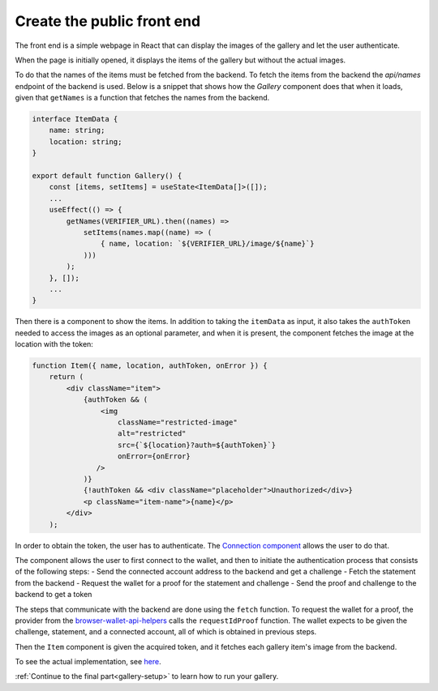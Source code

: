 .. _gallery-frontend:

=====================================
Create the public front end
=====================================

The front end is a simple webpage in React that can display the images of the gallery and let the user authenticate.

When the page is initially opened, it displays the items of the gallery but without the actual images.

To do that the names of the items must be fetched from the backend. To fetch the items from the backend the `api/names` endpoint of the backend is used. Below is a snippet that shows how the `Gallery` component does that when it loads, given that ``getNames`` is a function that fetches the names from the backend.

.. code-block:: typescript

   interface ItemData {
       name: string;
       location: string;
   }

   export default function Gallery() {
       const [items, setItems] = useState<ItemData[]>([]);
       ...
       useEffect(() => {
           getNames(VERIFIER_URL).then((names) =>
               setItems(names.map((name) => (
                   { name, location: `${VERIFIER_URL}/image/${name}`}
               )))
           );
       }, []);
       ...
   }

Then there is a component to show the items. In addition to taking the ``itemData`` as input, it also takes the ``authToken`` needed to access the images as an optional parameter, and when it is present, the component fetches the image at the location with the token:

.. code-block:: jsx

   function Item({ name, location, authToken, onError }) {
       return (
           <div className="item">
               {authToken && (
                   <img
                       className="restricted-image"
                       alt="restricted"
                       src={`${location}?auth=${authToken}`}
                       onError={onError}
                  />
               )}
               {!authToken && <div className="placeholder">Unauthorized</div>}
               <p className="item-name">{name}</p>
           </div>
       );

In order to obtain the token, the user has to authenticate. The `Connection component <https://github.com/Concordium/concordium-dapp-examples/blob/main/gallery/src/Connection.tsx>`_ allows the user to do that.

The component allows the user to first connect to the wallet, and then to initiate the authentication process that consists of the following steps:
- Send the connected account address to the backend and get a challenge
- Fetch the statement from the backend
- Request the wallet for a proof for the statement and challenge
- Send the proof and challenge to the backend to get a token

The steps that communicate with the backend are done using the ``fetch`` function. To request the wallet for a proof, the provider from the `browser-wallet-api-helpers <https://www.npmjs.com/package/@concordium/browser-wallet-api-helpers>`_  calls the ``requestIdProof`` function.
The wallet expects to be given the challenge, statement, and a connected account, all of which is obtained in previous steps.

Then the ``Item`` component is given the acquired token, and it fetches each gallery item's image from the backend.

To see the actual implementation, see `here <https://github.com/Concordium/concordium-dapp-examples/blob/main/gallery/src/Root.tsx>`_.

:ref:`Continue to the final part<gallery-setup>` to learn how to run your gallery.
